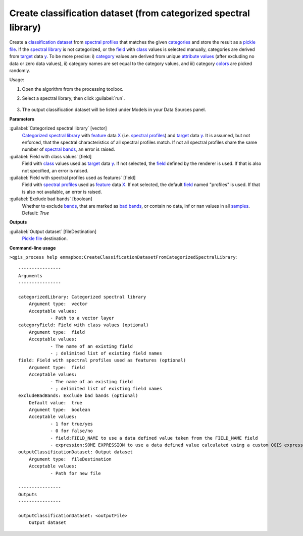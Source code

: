 
..
  ## AUTOGENERATED TITLE START

.. _alg-enmapbox-CreateClassificationDatasetFromCategorizedSpectralLibrary:

*****************************************************************
Create classification dataset (from categorized spectral library)
*****************************************************************

..
  ## AUTOGENERATED TITLE END


..
  ## AUTOGENERATED DESCRIPTION START

Create a `classification <https://enmap-box.readthedocs.io/en/latest/general/glossary.html#term-classification>`_ `dataset <https://enmap-box.readthedocs.io/en/latest/general/glossary.html#term-dataset>`_ from `spectral profiles <https://enmap-box.readthedocs.io/en/latest/general/glossary.html#term-spectral-profile>`_ that matches the given `categories <https://enmap-box.readthedocs.io/en/latest/general/glossary.html#term-categories>`_ and store the result as a `pickle file <https://enmap-box.readthedocs.io/en/latest/general/glossary.html#term-pickle-file>`_.
If the `spectral library <https://enmap-box.readthedocs.io/en/latest/general/glossary.html#term-spectral-library>`_ is not categorized, or the `field <https://enmap-box.readthedocs.io/en/latest/general/glossary.html#term-field>`_ with `class <https://enmap-box.readthedocs.io/en/latest/general/glossary.html#term-class>`_ values is selected manually, categories are derived from `target <https://enmap-box.readthedocs.io/en/latest/general/glossary.html#term-target>`_ data `y <https://enmap-box.readthedocs.io/en/latest/general/glossary.html#term-y>`_. To be more precise: i\) `category <https://enmap-box.readthedocs.io/en/latest/general/glossary.html#term-category>`_ values are derived from unique `attribute values <https://enmap-box.readthedocs.io/en/latest/general/glossary.html#term-attribute-value>`_ \(after excluding no data or zero data values\), ii\) category names are set equal to the category values, and iii\) category `colors <https://enmap-box.readthedocs.io/en/latest/general/glossary.html#term-color>`_ are picked randomly.


..
  ## AUTOGENERATED DESCRIPTION END


Usage:

1. Open the algorithm from the processing toolbox.

2. Select a spectral library, then click :guilabel:`run`.

    .. figure:: ../../processing_algorithms/dataset_creation/img/classspeclib.png
       :align: center

3. The output classification dataset will be listed under Models in your Data Sources panel.


..
  ## AUTOGENERATED PARAMETERS START

**Parameters**


:guilabel:`Categorized spectral library` [vector]
    `Categorized spectral library <https://enmap-box.readthedocs.io/en/latest/general/glossary.html#term-categorized-spectral-library>`_ with `feature <https://enmap-box.readthedocs.io/en/latest/general/glossary.html#term-feature>`_ data `X <https://enmap-box.readthedocs.io/en/latest/general/glossary.html#term-x>`_ \(i.e. `spectral profiles <https://enmap-box.readthedocs.io/en/latest/general/glossary.html#term-spectral-profile>`_\) and `target <https://enmap-box.readthedocs.io/en/latest/general/glossary.html#term-target>`_ data `y <https://enmap-box.readthedocs.io/en/latest/general/glossary.html#term-y>`_. It is assumed, but not enforced, that the spectral characteristics of all spectral profiles match. If not all spectral profiles share the same number of `spectral bands <https://enmap-box.readthedocs.io/en/latest/general/glossary.html#term-spectral-band>`_, an error is raised.

:guilabel:`Field with class values` [field]
    Field with `class <https://enmap-box.readthedocs.io/en/latest/general/glossary.html#term-class>`_ values used as `target <https://enmap-box.readthedocs.io/en/latest/general/glossary.html#term-target>`_ data `y <https://enmap-box.readthedocs.io/en/latest/general/glossary.html#term-y>`_. If not selected, the `field <https://enmap-box.readthedocs.io/en/latest/general/glossary.html#term-field>`_ defined by the renderer is used. If that is also not specified, an error is raised.

:guilabel:`Field with spectral profiles used as features` [field]
    Field with `spectral profiles <https://enmap-box.readthedocs.io/en/latest/general/glossary.html#term-spectral-profile>`_ used as `feature <https://enmap-box.readthedocs.io/en/latest/general/glossary.html#term-feature>`_ data `X <https://enmap-box.readthedocs.io/en/latest/general/glossary.html#term-x>`_. If not selected, the default `field <https://enmap-box.readthedocs.io/en/latest/general/glossary.html#term-field>`_ named "profiles" is used. If that is also not available, an error is raised.

:guilabel:`Exclude bad bands` [boolean]
    Whether to exclude `bands <https://enmap-box.readthedocs.io/en/latest/general/glossary.html#term-band>`_, that are marked as `bad bands <https://enmap-box.readthedocs.io/en/latest/general/glossary.html#term-bad-band>`_, or contain no data, inf or nan values in all `samples <https://enmap-box.readthedocs.io/en/latest/general/glossary.html#term-sample>`_.
    Default: *True*



**Outputs**


:guilabel:`Output dataset` [fileDestination]
    `Pickle file <https://enmap-box.readthedocs.io/en/latest/general/glossary.html#term-pickle-file>`_ destination.

..
  ## AUTOGENERATED PARAMETERS END

..
  ## AUTOGENERATED COMMAND USAGE START

**Command-line usage**

``>qgis_process help enmapbox:CreateClassificationDatasetFromCategorizedSpectralLibrary``::

    ----------------
    Arguments
    ----------------
    
    categorizedLibrary: Categorized spectral library
    	Argument type:	vector
    	Acceptable values:
    		- Path to a vector layer
    categoryField: Field with class values (optional)
    	Argument type:	field
    	Acceptable values:
    		- The name of an existing field
    		- ; delimited list of existing field names
    field: Field with spectral profiles used as features (optional)
    	Argument type:	field
    	Acceptable values:
    		- The name of an existing field
    		- ; delimited list of existing field names
    excludeBadBands: Exclude bad bands (optional)
    	Default value:	true
    	Argument type:	boolean
    	Acceptable values:
    		- 1 for true/yes
    		- 0 for false/no
    		- field:FIELD_NAME to use a data defined value taken from the FIELD_NAME field
    		- expression:SOME EXPRESSION to use a data defined value calculated using a custom QGIS expression
    outputClassificationDataset: Output dataset
    	Argument type:	fileDestination
    	Acceptable values:
    		- Path for new file
    
    ----------------
    Outputs
    ----------------
    
    outputClassificationDataset: <outputFile>
    	Output dataset
    
    


..
  ## AUTOGENERATED COMMAND USAGE END
